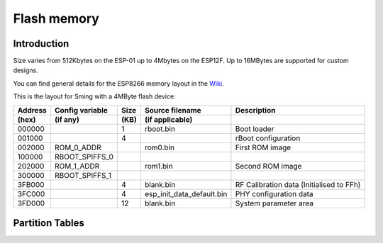 Flash memory
============

Introduction
------------

Size varies from 512Kbytes on the ESP-01 up to 4Mbytes on the ESP12F. Up to 16MBytes are supported for custom designs.

You can find general details for the ESP8266 memory layout in the `Wiki <https://github.com/esp8266/esp8266-wiki/wiki/Memory-Map>`__.

This is the layout for Sming with a 4MByte flash device:

=======  ===============   ====   =========================  ===================================================                                
Address  Config variable   Size   Source filename            Description            
(hex)    (if any)          (KB)   (if applicable)            
=======  ===============   ====   =========================  ===================================================            
000000                     1      rboot.bin                  Boot loader            
001000                     4                                 rBoot configuration            
002000   ROM_0_ADDR               rom0.bin                   First ROM image            
100000   RBOOT_SPIFFS_0
202000   ROM_1_ADDR               rom1.bin                   Second ROM image            
300000   RBOOT_SPIFFS_1
3FB000                     4      blank.bin                  RF Calibration data (Initialised to FFh)
3FC000                     4      esp_init_data_default.bin  PHY configuration data            
3FD000                     12     blank.bin                  System parameter area
=======  ===============   ====   =========================  ===================================================            


Partition Tables
----------------

.. todo::

   Whilst SDK version 3 requires a partition table, previous versions do not but this can be added so that we
   can use it as a common reference for all the above locations.

